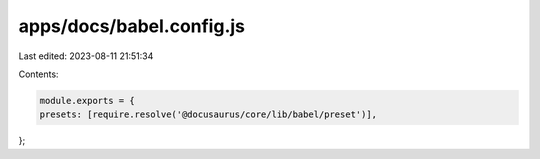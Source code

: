 apps/docs/babel.config.js
=========================

Last edited: 2023-08-11 21:51:34

Contents:

.. code-block:: js

    module.exports = {
    presets: [require.resolve('@docusaurus/core/lib/babel/preset')],
};



